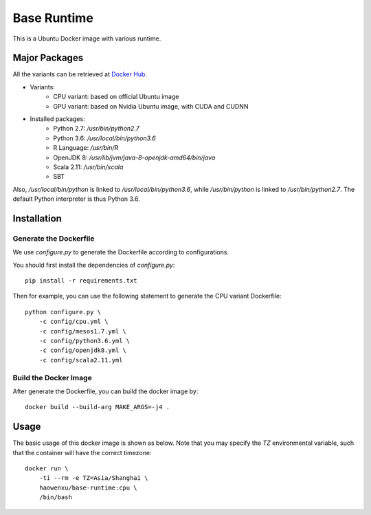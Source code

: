 Base Runtime
============

This is a Ubuntu Docker image with various runtime.

Major Packages
--------------

All the variants can be retrieved at `Docker Hub <https://hub.docker.com/r/haowenxu/base-runtime>`_.

* Variants:
   * CPU variant: based on official Ubuntu image
   * GPU variant: based on Nvidia Ubuntu image, with CUDA and CUDNN
* Installed packages:
   * Python 2.7: `/usr/bin/python2.7`
   * Python 3.6: `/usr/local/bin/python3.6`
   * R Language: `/usr/bin/R`
   * OpenJDK 8: `/usr/lib/jvm/java-8-openjdk-amd64/bin/java`
   * Scala 2.11: `/usr/bin/scala`
   * SBT

Also, `/usr/local/bin/python` is linked to `/usr/local/bin/python3.6`, while
`/usr/bin/python` is linked to `/usr/bin/python2.7`.  The default Python
interpreter is thus Python 3.6.

Installation
------------

Generate the Dockerfile
~~~~~~~~~~~~~~~~~~~~~~~

We use `configure.py` to generate the Dockerfile according to configurations.

You should first install the dependencies of `configure.py`::

    pip install -r requirements.txt

Then for example, you can use the following statement to generate the CPU
variant Dockerfile::

    python configure.py \
        -c config/cpu.yml \
        -c config/mesos1.7.yml \
        -c config/python3.6.yml \
        -c config/openjdk8.yml \
        -c config/scala2.11.yml

Build the Docker Image
~~~~~~~~~~~~~~~~~~~~~~

After generate the Dockerfile, you can build the docker image by::

    docker build --build-arg MAKE_ARGS=-j4 .

Usage
-----

The basic usage of this docker image is shown as below.
Note that you may specify the `TZ` environmental variable, such that the
container will have the correct timezone::

    docker run \
        -ti --rm -e TZ=Asia/Shanghai \
        haowenxu/base-runtime:cpu \
        /bin/bash
